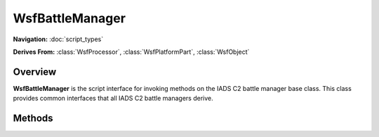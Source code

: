 .. ****************************************************************************
.. CUI//REL TO USA ONLY
..
.. The Advanced Framework for Simulation, Integration, and Modeling (AFSIM)
..
.. The use, dissemination or disclosure of data in this file is subject to
.. limitation or restriction. See accompanying README and LICENSE for details.
.. ****************************************************************************

WsfBattleManager
----------------

.. class:: WsfBattleManager

**Navigation:** :doc:`script_types`

**Derives From:**
:class:`WsfProcessor`,
:class:`WsfPlatformPart`,
:class:`WsfObject`

Overview
========

**WsfBattleManager** is the script interface for invoking methods on the
IADS C2 battle manager base class. This class provides common interfaces
that all IADS C2 battle managers derive.

Methods
=======

.. method:: void RunModel()

   Runs the model for the current update cycle. This generally means that the battle managers will run their threat to assignment loops possibly creating pending outgoing messages for a C\ :sup:`2` Dissemination processor to dispatch.

.. method:: bool HasCommitAuthority()

   Returns true if the battle manager has been scripted with **commit_authority** on, otherwise false.

